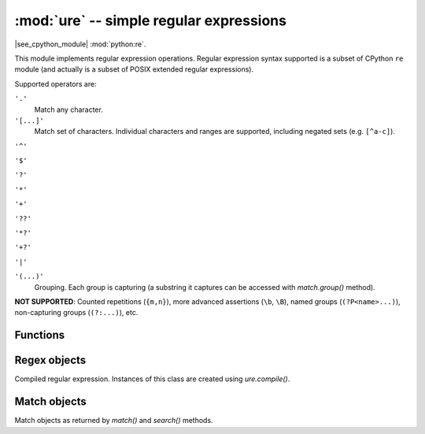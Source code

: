 :mod:`ure` -- simple regular expressions
========================================

.. module:: ure
   :synopsis: regular expressions

|see_cpython_module| :mod:`python:re`.

This module implements regular expression operations. Regular expression
syntax supported is a subset of CPython ``re`` module (and actually is
a subset of POSIX extended regular expressions).

Supported operators are:

``'.'``
   Match any character.

``'[...]'``
   Match set of characters. Individual characters and ranges are supported,
   including negated sets (e.g. ``[^a-c]``).

``'^'``

``'$'``

``'?'``

``'*'``

``'+'``

``'??'``

``'*?'``

``'+?'``

``'|'``

``'(...)'``
   Grouping. Each group is capturing (a substring it captures can be accessed
   with `match.group()` method).

**NOT SUPPORTED**: Counted repetitions (``{m,n}``), more advanced assertions
(``\b``, ``\B``), named groups (``(?P<name>...)``), non-capturing groups
(``(?:...)``), etc.


Functions
---------

.. function:: compile(regex_str, [flags])

   Compile regular expression, return `regex <regex>` object.

.. function:: match(regex_str, string)

   Compile *regex_str* and match against *string*. Match always happens
   from starting position in a string.

.. function:: search(regex_str, string)

   Compile *regex_str* and search it in a *string*. Unlike `match`, this will search
   string for first position which matches regex (which still may be
   0 if regex is anchored).

.. data:: DEBUG

   Flag value, display debug information about compiled expression.
   (Availability depends on `MicroPython port`.)


.. _regex:

Regex objects
-------------

Compiled regular expression. Instances of this class are created using
`ure.compile()`.

.. method:: regex.match(string)
            regex.search(string)

   Similar to the module-level functions :meth:`match` and :meth:`search`.
   Using methods is (much) more efficient if the same regex is applied to
   multiple strings.

.. method:: regex.split(string, max_split=-1)

   Split a *string* using regex. If *max_split* is given, it specifies
   maximum number of splits to perform. Returns list of strings (there
   may be up to *max_split+1* elements if it's specified).

Match objects
-------------

Match objects as returned by `match()` and `search()` methods.

.. method:: match.group([index])

   Return matching (sub)string. *index* is 0 for entire match,
   1 and above for each capturing group. Only numeric groups are supported.
